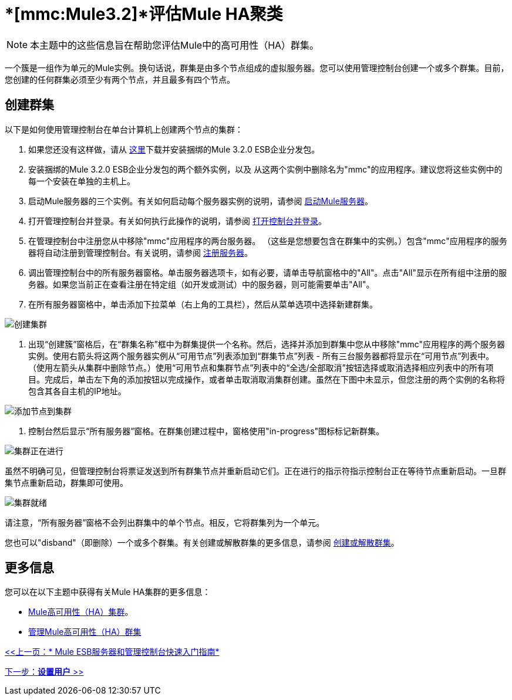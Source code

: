 =  *[mmc:Mule3.2]*评估Mule HA聚类

[NOTE]
本主题中的这些信息旨在帮助您评估Mule中的高可用性（HA）群集。

一个簇是一组作为单元的Mule实例。换句话说，群集是由多个节点组成的虚拟服务器。您可以使用管理控制台创建一个或多个群集。目前，您创建的任何群集必须至少有两个节点，并且最多有四个节点。

== 创建群集

以下是如何使用管理控制台在单台计算机上创建两个节点的集群：

. 如果您还没有这样做，请从 http://www.mulesoft.com/mule-esb-enterprise-trial-download-form[这里]下载并安装捆绑的Mule 3.2.0 ESB企业分发包。
. 安装捆绑的Mule 3.2.0 ESB企业分发包的两个额外实例，以及
从这两个实例中删除名为"mmc"的应用程序。建议您将这些实例中的每一个安装在单独的主机上。
. 启动Mule服务器的三个实例。有关如何启动每个服务器实例的说明，请参阅 link:/mule-management-console/v/3.2/quick-start-guide-to-mule-esb-server-and-the-management-console[启动Mule服务器]。
. 打开管理控制台并登录。有关如何执行此操作的说明，请参阅 link:/mule-management-console/v/3.2/quick-start-guide-to-mule-esb-server-and-the-management-console[打开控制台并登录]。
. 在管理控制台中注册您从中移除"mmc"应用程序的两台服务器。 （这些是您想要包含在群集中的实例。）包含"mmc"应用程序的服务器将自动注册到管理控制台。有关说明，请参阅 link:/mule-management-console/v/3.2/quick-start-guide-to-mule-esb-server-and-the-management-console[注册服务器]。
. 调出管理控制台中的所有服务器窗格。单击服务器选项卡，如有必要，请单击导航窗格中的"All"。点击"All"显示在所有组中注册的服务器。如果您当前正在查看注册在特定组（如开发或测试）中的服务器，则可能需要单击"All"。
. 在所有服务器窗格中，单击添加下拉菜单（右上角的工具栏），然后从菜单选项中选择新建群集。

image:create-cluster.png[创建集群]

. 出现“创建簇”窗格后，在“群集名称”框中为群集提供一个名称。然后，选择并添加到群集中您从中移除"mmc"应用程序的两个服务器实例。使用右箭头将这两个服务器实例从“可用节点”列表添加到“群集节点”列表 - 所有三台服务器都将显示在“可用节点”列表中。 （使用左箭头从集群中删除节点。）使用“可用节点和集群节点”列表中的“全选/全部取消”按钮选择或取消选择相应列表中的所有项目。完成后，单击左下角的添加按钮以完成操作，或者单击取消取消集群创建。虽然在下图中未显示，但您注册的两个实例的名称将包含其各自主机的IP地址。

image:add-nodes-to-cluster.png[添加节点到集群]

. 控制台然后显示“所有服务器”窗格。在群集创建过程中，窗格使用"in-progress"图标标记新群集。

image:cluster-in-progress.png[集群正在进行]

虽然不明确可见，但管理控制台将票证发送到所有群集节点并重新启动它们。正在进行的指示符指示控制台正在等待节点重新启动。一旦群集节点重新启动，群集即可使用。

image:cluster-ready.png[集群就绪]

请注意，“所有服务器”窗格不会列出群集中的单个节点。相反，它将群集列为一个单元。

您也可以"disband"（即删除）一个或多个群集。有关创建或解散群集的更多信息，请参阅 link:/mule-management-console/v/3.2/creating-or-disbanding-a-cluster[创建或解散群集]。

== 更多信息

您可以在以下主题中获得有关Mule HA集群的更多信息：

*  link:/mule-management-console/v/3.2/mule-high-availability-ha-clusters[Mule高可用性（HA）集群]。
*  link:/mule-management-console/v/3.2/managing-mule-high-availability-ha-clusters[管理Mule高可用性（HA）群集]

link:/mule-management-console/v/3.2/quick-start-guide-to-mule-esb-server-and-the-management-console[<<上一页：* Mule ESB服务器和管理控制台快速入门指南*]

link:/mule-management-console/v/3.2/setting-up-users[下一步：*设置用户* >>]
